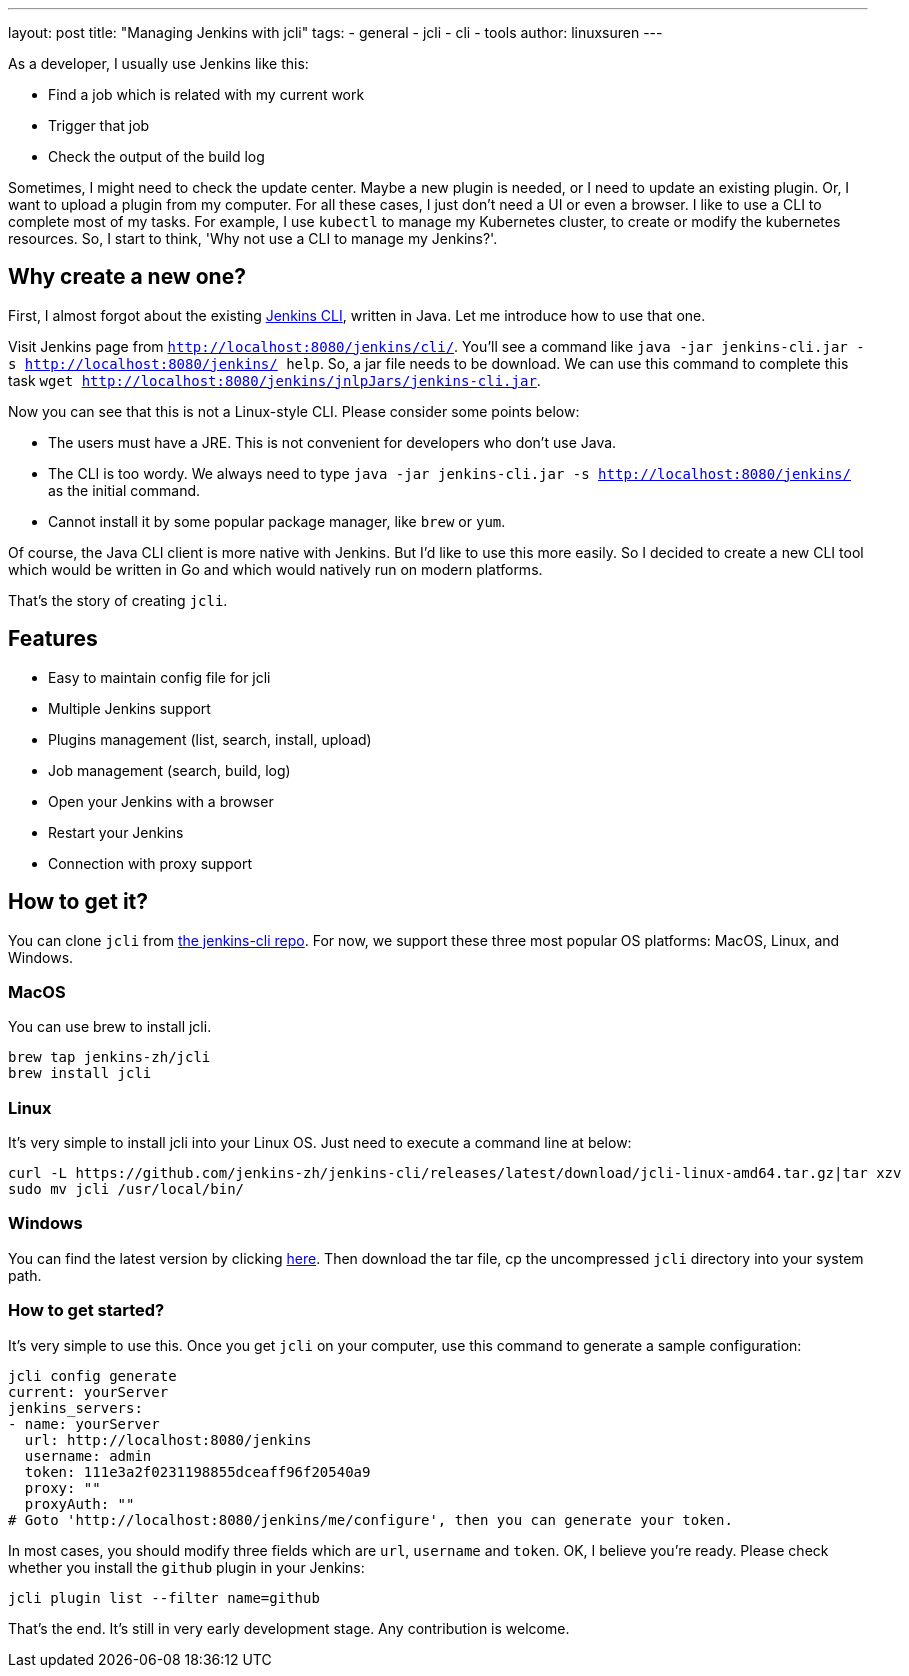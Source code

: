 ---
layout: post
title: "Managing Jenkins with jcli"
tags:
- general
- jcli
- cli
- tools
author: linuxsuren
---

As a developer, I usually use Jenkins like this:

* Find a job which is related with my current work
* Trigger that job
* Check the output of the build log

Sometimes, I might need to check the update center. Maybe a new plugin is needed, or I need to update an existing plugin.
Or, I want to upload a plugin from my computer. For all these cases, I just don't need a UI or even a browser.
I like to use a CLI to complete most of my tasks. For example, I use `kubectl` to manage my Kubernetes cluster,
to create or modify the kubernetes resources. So, I start to think, 'Why not use a CLI to manage my Jenkins?'.

== Why create a new one?

First, I almost forgot about the existing link:/doc/book/managing/cli/[Jenkins CLI], written in Java. Let me introduce how to use that one.

Visit Jenkins page from `http://localhost:8080/jenkins/cli/`. You'll see a command like `java -jar jenkins-cli.jar -s http://localhost:8080/jenkins/ help`. So, a jar file needs to be download.
We can use this command to complete this task `wget http://localhost:8080/jenkins/jnlpJars/jenkins-cli.jar`.

Now you can see that this is not a Linux-style CLI. Please consider some points below:

* The users must have a JRE. This is not convenient for developers who don't use Java.
* The CLI is too wordy. We always need to type `java -jar jenkins-cli.jar -s http://localhost:8080/jenkins/` as the initial command.
* Cannot install it by some popular package manager, like `brew` or `yum`.

Of course, the Java CLI client is more native with Jenkins. But I'd like to use this more easily.
So I decided to create a new CLI tool which would be written in Go and which would natively run on modern platforms.

That's the story of creating `jcli`.

== Features

* Easy to maintain config file for jcli
* Multiple Jenkins support
* Plugins management (list, search, install, upload)
* Job management (search, build, log)
* Open your Jenkins with a browser
* Restart your Jenkins
* Connection with proxy support

== How to get it?

You can clone `jcli` from https://github.com/jenkins-zh/jenkins-cli/[the jenkins-cli repo]. For now, we support 
these three most popular OS platforms: MacOS, Linux, and Windows.

=== MacOS

You can use brew to install jcli.

```
brew tap jenkins-zh/jcli
brew install jcli
```

=== Linux

It's very simple to install jcli into your Linux OS. Just need to execute a command line at below:

```
curl -L https://github.com/jenkins-zh/jenkins-cli/releases/latest/download/jcli-linux-amd64.tar.gz|tar xzv
sudo mv jcli /usr/local/bin/
```

=== Windows

You can find the latest version by clicking https://github.com/jenkins-zh/jenkins-cli/releases/latest/download/jcli-windows-386.tar.gz[here]. Then download the tar file, cp the uncompressed `jcli` directory into your system path.

=== How to get started?

It's very simple to use this. Once you get `jcli` on your computer, use this command to generate a sample configuration:

```
jcli config generate
current: yourServer
jenkins_servers:
- name: yourServer
  url: http://localhost:8080/jenkins
  username: admin
  token: 111e3a2f0231198855dceaff96f20540a9
  proxy: ""
  proxyAuth: ""
# Goto 'http://localhost:8080/jenkins/me/configure', then you can generate your token.
```

In most cases, you should modify three fields which are `url`, `username` and `token`. OK, I believe you're ready. Please check whether you install the `github` plugin in your Jenkins:

`jcli plugin list --filter name=github`

That's the end. It's still in very early development stage. Any contribution is welcome.
